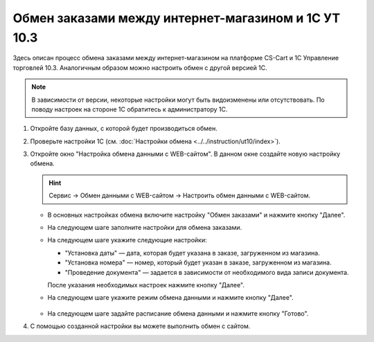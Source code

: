 ****************************************************
Обмен заказами между интернет-магазином и 1С УТ 10.3
****************************************************

Здесь описан процесс обмена заказами между интернет-магазином на платформе CS-Cart и 1С Управление торговлей 10.3. Аналогичным образом можно настроить обмен с другой версией 1С.

.. note::

    В зависимости от версии, некоторые настройки могут быть видоизменены или отсутствовать. По поводу настроек на стороне 1С обратитесь к администратору 1С.

#. Откройте базу данных, с которой будет производиться обмен.

   .. fancybox:: img/order1c_001.png
       :alt: Обмен заказами 1C и CS-Cart

#. Проверьте настройки 1С (см. :doc:`Настройки обмена <../../instruction/ut10/index>`).

#. Откройте окно "Настройка обмена данными с WEB-сайтом". В данном окне создайте новую настройку обмена.

   .. hint::

       Сервис → Обмен данными с WEB-сайтом → Настроить обмен данными с WEB-сайтом.

   * В основных настройках обмена включите настройку "Обмен заказами" и нажмите кнопку "Далее".

     .. fancybox:: img/order1c_002.png
         :alt: Обмен заказами 1C и CS-Cart

   * На следующем шаге заполните настройки для обмена заказами.

     .. fancybox:: img/image10_008.png
         :alt: Обмен заказами 1C и CS-Cart

   * На следующем шаге укажите следующие настройки:

     * "Установка даты" — дата, которая будет указана в заказе, загруженном из магазина.

     * "Установка номера" — номер, который будет указан в заказе, загруженном из магазина.

     * "Проведение документа" — задается в зависимости от необходимого вида записи документа.

     После указания необходимых настроек нажмите кнопку "Далее".

     .. fancybox:: img/order1c_003.png
         :alt: Обмен заказами 1C и CS-Cart

   * На следующем шаге укажите режим обмена данными и нажмите кнопку "Далее".

       .. fancybox:: img/order1c_004.png
           :alt: Обмен заказами 1C и CS-Cart

   * На следующем шаге задайте расписание обмена данными и нажмите кнопку "Готово".

     .. fancybox:: img/order1c_005.png
         :alt: Обмен заказами 1C и CS-Cart

#. С помощью созданной настройки вы можете выполнить обмен с сайтом.